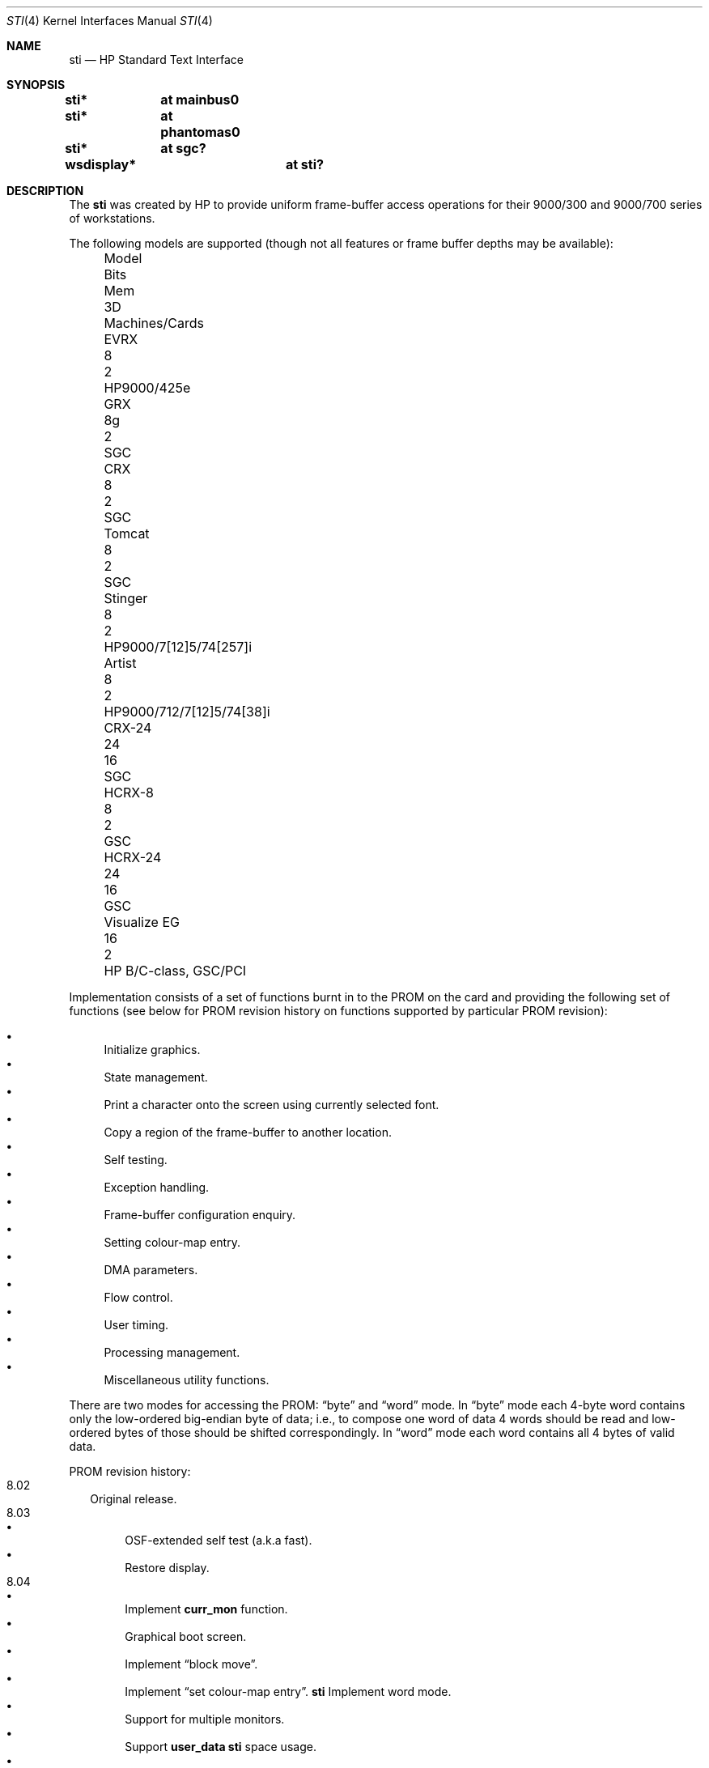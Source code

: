 .\"	$OpenBSD: src/share/man/man4/sti.4,v 1.17 2005/01/16 01:34:00 jmc Exp $
.\"
.\" Copyright (c) 2001 Michael Shalayeff
.\" All rights reserved.
.\"
.\" Redistribution and use in source and binary forms, with or without
.\" modification, are permitted provided that the following conditions
.\" are met:
.\" 1. Redistributions of source code must retain the above copyright
.\"    notice, this list of conditions and the following disclaimer.
.\" 2. Redistributions in binary form must reproduce the above copyright
.\"    notice, this list of conditions and the following disclaimer in the
.\"    documentation and/or other materials provided with the distribution.
.\"
.\" THIS SOFTWARE IS PROVIDED BY THE AUTHOR ``AS IS'' AND ANY EXPRESS OR
.\" IMPLIED WARRANTIES, INCLUDING, BUT NOT LIMITED TO, THE IMPLIED WARRANTIES
.\" OF MERCHANTABILITY AND FITNESS FOR A PARTICULAR PURPOSE ARE DISCLAIMED.
.\" IN NO EVENT SHALL THE AUTHOR OR HIS RELATIVES BE LIABLE FOR ANY DIRECT,
.\" INDIRECT, INCIDENTAL, SPECIAL, EXEMPLARY, OR CONSEQUENTIAL DAMAGES
.\" (INCLUDING, BUT NOT LIMITED TO, PROCUREMENT OF SUBSTITUTE GOODS OR
.\" SERVICES; LOSS OF MIND, USE, DATA, OR PROFITS; OR BUSINESS INTERRUPTION)
.\" HOWEVER CAUSED AND ON ANY THEORY OF LIABILITY, WHETHER IN CONTRACT,
.\" STRICT LIABILITY, OR TORT (INCLUDING NEGLIGENCE OR OTHERWISE) ARISING
.\" IN ANY WAY OUT OF THE USE OF THIS SOFTWARE, EVEN IF ADVISED OF
.\" THE POSSIBILITY OF SUCH DAMAGE.
.\"
.Dd January 12, 2005
.Dt STI 4
.Os
.Sh NAME
.Nm sti
.Nd HP Standard Text Interface
.Sh SYNOPSIS
.Cd "sti*	at mainbus0"
.Cd "sti*	at phantomas0"
.Cd "sti*	at sgc?"
.\" .Cd "sti*	at pci?"
.Cd "wsdisplay*	at sti?"
.Sh DESCRIPTION
The
.Nm
was created by HP to provide uniform frame-buffer access operations
for their 9000/300 and 9000/700 series of workstations.
.Pp
The following models are supported
(though not all features or frame buffer depths may be available):
.Bl -column "Visualize FX10pro" "Bits" "Mem" "3D" "machines" -offset left
.It "Model" Ta "Bits" Ta "Mem" Ta "3D" Ta "Machines/Cards"
.It "EVRX" Ta "8" Ta "2" Ta "" Ta "HP9000/425e"
.\" .It "Timber" Ta "8" Ta "2" Ta "" Ta "HP9000/705/710"
.It "GRX" Ta "8g" Ta "2" Ta "" Ta "SGC"
.It "CRX" Ta "8" Ta "2" Ta "" Ta "SGC"
.It "Tomcat" Ta "8" Ta "2" Ta "" Ta "SGC"
.It "Stinger" Ta "8" Ta "2" Ta "" Ta "HP9000/7[12]5/74[257]i"
.It "Artist" Ta "8" Ta "2" Ta "" Ta "HP9000/712/7[12]5/74[38]i"
.It "CRX-24" Ta "24" Ta "16" Ta "" Ta "SGC"
.\" .It "CRX-24Z" Ta "24" Ta "16" Ta "y" Ta "SGC"
.\" .It "CRX-48Z" Ta "24" Ta "16" Ta "y" Ta "SGC/GSC"
.It "HCRX-8" Ta "8" Ta "2" Ta "" Ta "GSC"
.\" .It "HCRX-8Z" Ta "8" Ta "2" Ta "y" Ta "GSC"
.It "HCRX-24" Ta "24" Ta "16" Ta "" Ta "GSC"
.\" .It "HCRX-24Z" Ta "24" Ta "16" Ta "y" Ta "GSC"
.\" .It "Visualize 8" Ta "8" Ta "2" Ta "y" Ta "GSC"
.It "Visualize EG" Ta "16" Ta "2" Ta "" Ta "HP B/C-class, GSC/PCI"
.\" .It "Visualize 24" Ta "24" Ta "16" Ta "y" Ta "GSC"
.\" .It "Visualize 48" Ta "24" Ta "16" Ta "y" Ta "GSC"
.\" .It "Visualize 48XP" Ta "24" Ta "16" Ta "y" Ta "GSC"
.\" .It "Visualize FXE" Ta "24" Ta "24" Ta "y" Ta "PCI 32/66"
.\" .It "Visualize FX2" Ta "24" Ta "24" Ta "y" Ta "PCI 64/66"
.\" .It "Visualize FX4/FX6" Ta "24" Ta "32" Ta "y" Ta "PCI 64/66"
.\" .It "Visualize FX5pro" Ta "24" Ta "64" Ta "y" Ta "PCI 64/66"
.\" .It "Visualize FX10pro" Ta "24" Ta "128" Ta "y" Ta "PCI 64/66"
.El
.Pp
Implementation consists of a set of functions burnt in to the PROM
on the card and providing the following set of functions (see below
for PROM revision history on functions supported by particular PROM
revision):
.Pp
.Bl -bullet -compact
.It
Initialize graphics.
.It
State management.
.It
Print a character onto the screen using currently selected font.
.It
Copy a region of the frame-buffer to another location.
.It
Self testing.
.It
Exception handling.
.It
Frame-buffer configuration enquiry.
.It
Setting colour-map entry.
.It
DMA parameters.
.It
Flow control.
.It
User timing.
.It
Processing management.
.It
Miscellaneous utility functions.
.El
.Pp
There are two modes for accessing the PROM:
.Dq byte
and
.Dq word
mode.
In
.Dq byte
mode each 4-byte word contains only the low-ordered big-endian
byte of data; i.e., to compose one word of data 4 words should be read
and low-ordered bytes of those should be shifted correspondingly.
In
.Dq word
mode each word contains all 4 bytes of valid data.
.Pp
PROM revision history:
.Bl -tag -width "00.00" -compact
.It 8.02
Original release.
.It 8.03
.Bl -bullet -compact
.It
OSF-extended self test (a.k.a fast).
.It
Restore display.
.El
.It 8.04
.Bl -bullet -compact
.\" global cfg
.\" rename global cfg ext
.\" global cfg ext
.It
Implement
.Nm curr_mon
function.
.It
Graphical boot screen.
.\" sti_mem_addr
.\" dd
.\" word mode
.\" num mons
.\" mon tbl
.\" user data
.\" sti mem req
.\" user data size
.\" maxtime
.\" mon tbl desc struct
.\" init_inptr
.\" rename init_inptr_ext
.\" init_inptr_ext
.\" config mon type
.\" cmt change
.\" font unpmv
.\" non text
.It
Implement
.Dq block move .
.\" non-text
.It
Implement
.Dq set colour-map entry .
.Nm
Implement word mode.
.It
Support for multiple monitors.
.It
Support
.Nm user_data
.Nm
space usage.
.It
Support for extra memory.
.It
Support for
.Nm Windows NT (tm) .
.It
Monitor frequency reference.
.It
Early console.
.It
Support added for: PCXL,
.Nm GSC
bus, ROM-less operation.
.El
.It 8.05
.Bl -bullet -compact
.It
Interrupt support.
.It
Report card's power usage.
.It
Birds of Prey.
.It
User interrupts.
.El
.It 8.06
.Bl -bullet -compact
.It
Multiple fonts.
.It
Monitor table descriptor strings.
.It
PCXL2 and PCXU monitor descriptors.
.El
.It 8.08
.Bl -bullet -compact
.It
HP-UX 10 support for Visualize FX
.It
.Nm dma_ctrl
function added.
.It
.Nm flow_ctrl
function added.
.It
.Nm user_timing
function added.
.El
.It 8.09
.Bl -bullet -compact
.It
Addition changes for
.Nm Visualize FX
due to rearchitecture for performance.
.It
.Nm process_mgr
function added.
.El
.It 8.0a
PCXL2 and PCXU dual
.Nm PCI
EPROM map mode, implemented on
.Nm Visualize EG .
.It 8.0b
Support for HP-UX non-implicit locking DMA, implemented on
.Nm Visualize FXE .
.It 8.0c
.Nm sti_util
function added (flashing under HP-UX and other sideband traffic).
.It 8.0d
Colour frame buffer support.
.El
.Sh SEE ALSO
.Xr intro 4 ,
.Xr phantomas 4 ,
.Xr sgc 4 ,
.Xr wsdisplay 4
.Pp
.Rs
.%T Standard Text Interface For Graphics Devices
.%N Revision 8.13
.%D March 1, 2000
.%I Hewlett-Packard
.Re
.Sh HISTORY
The
.Nm
driver was written by
.An Michael Shalayeff Aq mickey@openbsd.org
for HPPA
port for
.Ox 2.7 .
.Sh BUGS
Currently, neither scroll back nor screen blanking functions
are implemented.
